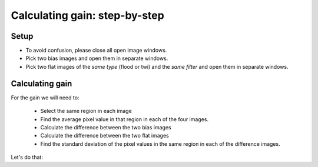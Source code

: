 Calculating gain: step-by-step
================================

Setup
------

* To avoid confusion, please close all open image windows.
* Pick two bias images and open them in separate windows.
* Pick two flat images of the *same type* (flood or twi) and the *same filter* and  open them in separate windows.

Calculating gain
----------------

For the gain we will need to:

    * Select the same region in each image
    * Find the average pixel value in that region in each of the four images.
    * Calculate the difference between the two bias images
    * Calculate the difference between the two flat images
    * Find the standard deviation of the pixel values in the same region in each of the difference images.

Let's do that:

.. todo::
    
    #. Write down the names of the images you chose.
    #. Select a region and write down its width, height, and x and  y position.
    #. Find the average pixel value in that region in each image you have open. Write them down, clearly indiciating which measure goes with which image.
    #. Calculate the difference between the two bias images.
    #. Calculate the difference between the two flat images.
    #. Measure the standard deviation in the region you chose in each of the two difference images. Write the result down, clearly indicating which measurement goes with which difference image.
    #. Calculate the gain for the CCD using the formula in Howell's book.
    #. Calculate the read noise for the CCD using the formula in Howell's book.